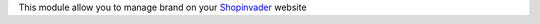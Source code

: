 This module allow you to manage brand on your `Shopinvader`_ website

.. _Shopinvader: https://shopinvader.com
